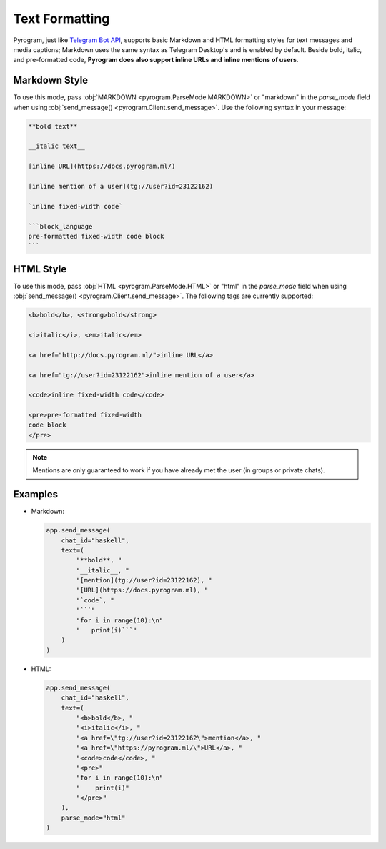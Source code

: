 Text Formatting
===============

Pyrogram, just like `Telegram Bot API`_, supports basic Markdown and HTML formatting styles for text messages and
media captions; Markdown uses the same syntax as Telegram Desktop's and is enabled by default.
Beside bold, italic, and pre-formatted code, **Pyrogram does also support inline URLs and inline mentions of users**.

Markdown Style
--------------

To use this mode, pass :obj:`MARKDOWN <pyrogram.ParseMode.MARKDOWN>` or "markdown" in the *parse_mode* field when using
:obj:`send_message() <pyrogram.Client.send_message>`. Use the following syntax in your message:

.. code-block:: txt

    **bold text**

    __italic text__

    [inline URL](https://docs.pyrogram.ml/)

    [inline mention of a user](tg://user?id=23122162)

    `inline fixed-width code`

    ```block_language
    pre-formatted fixed-width code block
    ```


HTML Style
----------

To use this mode, pass :obj:`HTML <pyrogram.ParseMode.HTML>` or "html" in the *parse_mode* field when using
:obj:`send_message() <pyrogram.Client.send_message>`. The following tags are currently supported:

.. code-block:: txt

    <b>bold</b>, <strong>bold</strong>

    <i>italic</i>, <em>italic</em>

    <a href="http://docs.pyrogram.ml/">inline URL</a>

    <a href="tg://user?id=23122162">inline mention of a user</a>

    <code>inline fixed-width code</code>

    <pre>pre-formatted fixed-width
    code block
    </pre>

.. note:: Mentions are only guaranteed to work if you have already met the user (in groups or private chats).

Examples
--------

-   Markdown:

    .. code-block:: python

        app.send_message(
            chat_id="haskell",
            text=(
                "**bold**, "
                "__italic__, "
                "[mention](tg://user?id=23122162), "
                "[URL](https://docs.pyrogram.ml), "
                "`code`, "
                "```"
                "for i in range(10):\n"
                "   print(i)```"
            )
        )

-   HTML:

    .. code-block:: python

        app.send_message(
            chat_id="haskell",
            text=(
                "<b>bold</b>, "
                "<i>italic</i>, "
                "<a href=\"tg://user?id=23122162\">mention</a>, "
                "<a href=\"https://pyrogram.ml/\">URL</a>, "
                "<code>code</code>, "
                "<pre>"
                "for i in range(10):\n"
                "    print(i)"
                "</pre>"
            ),
            parse_mode="html"
        )

.. _Telegram Bot API: https://core.telegram.org/bots/api#formatting-options